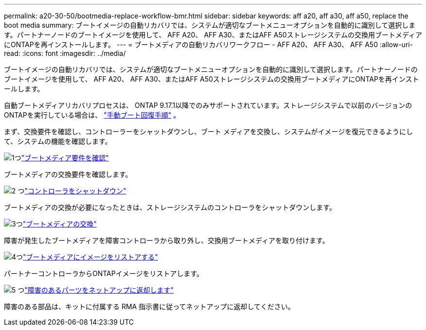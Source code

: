 ---
permalink: a20-30-50/bootmedia-replace-workflow-bmr.html 
sidebar: sidebar 
keywords: aff a20, aff a30, aff a50, replace the boot media 
summary: ブートイメージの自動リカバリでは、システムが適切なブートメニューオプションを自動的に識別して選択します。パートナーノードのブートイメージを使用して、 AFF A20、 AFF A30、またはAFF A50ストレージシステムの交換用ブートメディアにONTAPを再インストールします。 
---
= ブートメディアの自動リカバリワークフロー - AFF A20、 AFF A30、 AFF A50
:allow-uri-read: 
:icons: font
:imagesdir: ../media/


[role="lead"]
ブートイメージの自動リカバリでは、システムが適切なブートメニューオプションを自動的に識別して選択します。パートナーノードのブートイメージを使用して、 AFF A20、 AFF A30、またはAFF A50ストレージシステムの交換用ブートメディアにONTAPを再インストールします。

自動ブートメディアリカバリプロセスは、 ONTAP 9.17.1以降でのみサポートされています。ストレージシステムで以前のバージョンのONTAPを実行している場合は、 link:bootmedia-replace-workflow.html["手動ブート回復手順"] 。

まず、交換要件を確認し、コントローラーをシャットダウンし、ブート メディアを交換し、システムがイメージを復元できるようにして、システムの機能を確認します。

.image:https://raw.githubusercontent.com/NetAppDocs/common/main/media/number-1.png["1つ"]link:bootmedia-replace-requirements-bmr.html["ブートメディア要件を確認"]
[role="quick-margin-para"]
ブートメディアの交換要件を確認します。

.image:https://raw.githubusercontent.com/NetAppDocs/common/main/media/number-2.png["2 つ"]link:bootmedia-shutdown-bmr.html["コントローラをシャットダウン"]
[role="quick-margin-para"]
ブートメディアの交換が必要になったときは、ストレージシステムのコントローラをシャットダウンします。

.image:https://raw.githubusercontent.com/NetAppDocs/common/main/media/number-3.png["3つ"]link:bootmedia-replace-bmr.html["ブートメディアの交換"]
[role="quick-margin-para"]
障害が発生したブートメディアを障害コントローラから取り外し、交換用ブートメディアを取り付けます。

.image:https://raw.githubusercontent.com/NetAppDocs/common/main/media/number-4.png["4つ"]link:bootmedia-recovery-image-boot-bmr.html["ブートメディアにイメージをリストアする"]
[role="quick-margin-para"]
パートナーコントローラからONTAPイメージをリストアします。

.image:https://raw.githubusercontent.com/NetAppDocs/common/main/media/number-5.png["5 つ"]link:bootmedia-complete-rma-bmr.html["障害のあるパーツをネットアップに返却します"]
[role="quick-margin-para"]
障害のある部品は、キットに付属する RMA 指示書に従ってネットアップに返却してください。

